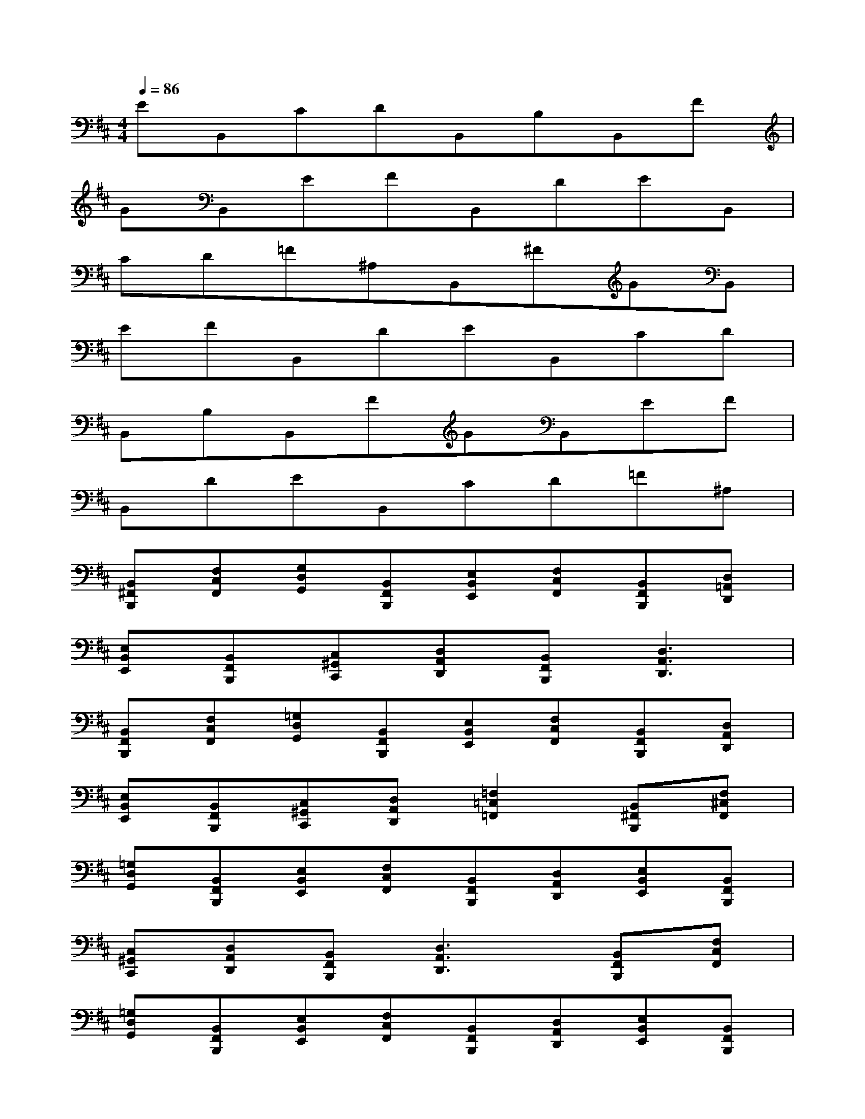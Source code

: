 X:1
T:
M:4/4
L:1/8
Q:1/4=86
K:D%2sharps
V:1
EB,,CDB,,B,B,,F|
GB,,EFB,,DEB,,|
CD=F^A,B,,^FGB,,|
EFB,,DEB,,CD|
B,,B,B,,FGB,,EF|
B,,DEB,,CD=F^A,|
[B,,^F,,B,,,][F,C,F,,][G,D,G,,][B,,F,,B,,,][E,B,,E,,][F,C,F,,][B,,F,,B,,,][D,=A,,D,,]|
[E,B,,E,,][B,,F,,B,,,][C,^G,,C,,][D,A,,D,,][B,,F,,B,,,][D,3A,,3D,,3]|
[B,,F,,B,,,][F,C,F,,][=G,D,G,,][B,,F,,B,,,][E,B,,E,,][F,C,F,,][B,,F,,B,,,][D,A,,D,,]|
[E,B,,E,,][B,,F,,B,,,][C,^G,,C,,][D,A,,D,,][=F,2=C,2=F,,2][B,,^F,,B,,,][F,^C,F,,]|
[=G,D,G,,][B,,F,,B,,,][E,B,,E,,][F,C,F,,][B,,F,,B,,,][D,A,,D,,][E,B,,E,,][B,,F,,B,,,]|
[C,^G,,C,,][D,A,,D,,][B,,F,,B,,,][D,3A,,3D,,3][B,,F,,B,,,][F,C,F,,]|
[=G,D,G,,][B,,F,,B,,,][E,B,,E,,][F,C,F,,][B,,F,,B,,,][D,A,,D,,][E,B,,E,,][B,,F,,B,,,]|
[C,^G,,C,,][D,A,,D,,][=F,2=C,2=F,,2][B,,^F,,B,,,][F,^C,F,,][=G,D,G,,][B,,F,,B,,,]|
[E,B,,E,,][F,C,F,,][B,,F,,B,,,][D,A,,D,,][E,B,,E,,][B,,F,,B,,,][C,^G,,C,,][D,A,,D,,]|
[B,,F,,B,,,][D,A,,D,,][B,,F,,B,,,][F,C,F,,][=G,D,G,,][B,,F,,B,,,][E,B,,E,,][F,C,F,,]